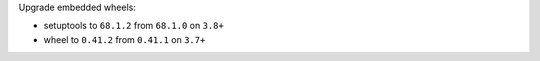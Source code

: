 Upgrade embedded wheels:

* setuptools to ``68.1.2`` from ``68.1.0`` on ``3.8+``
* wheel to ``0.41.2`` from ``0.41.1``  on ``3.7+``
